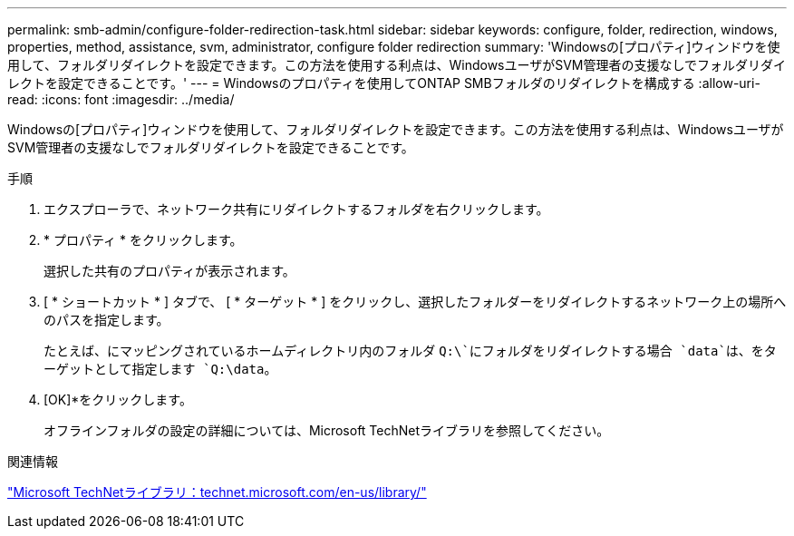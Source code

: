 ---
permalink: smb-admin/configure-folder-redirection-task.html 
sidebar: sidebar 
keywords: configure, folder, redirection, windows, properties, method, assistance, svm, administrator, configure folder redirection 
summary: 'Windowsの[プロパティ]ウィンドウを使用して、フォルダリダイレクトを設定できます。この方法を使用する利点は、WindowsユーザがSVM管理者の支援なしでフォルダリダイレクトを設定できることです。' 
---
= Windowsのプロパティを使用してONTAP SMBフォルダのリダイレクトを構成する
:allow-uri-read: 
:icons: font
:imagesdir: ../media/


[role="lead"]
Windowsの[プロパティ]ウィンドウを使用して、フォルダリダイレクトを設定できます。この方法を使用する利点は、WindowsユーザがSVM管理者の支援なしでフォルダリダイレクトを設定できることです。

.手順
. エクスプローラで、ネットワーク共有にリダイレクトするフォルダを右クリックします。
. * プロパティ * をクリックします。
+
選択した共有のプロパティが表示されます。

. [ * ショートカット * ] タブで、 [ * ターゲット * ] をクリックし、選択したフォルダーをリダイレクトするネットワーク上の場所へのパスを指定します。
+
たとえば、にマッピングされているホームディレクトリ内のフォルダ `Q:\`にフォルダをリダイレクトする場合 `data`は、をターゲットとして指定します `Q:\data`。

. [OK]*をクリックします。
+
オフラインフォルダの設定の詳細については、Microsoft TechNetライブラリを参照してください。



.関連情報
http://technet.microsoft.com/en-us/library/["Microsoft TechNetライブラリ：technet.microsoft.com/en-us/library/"]
